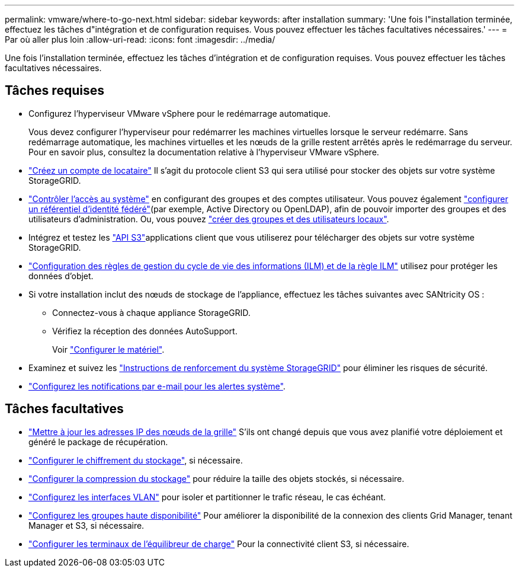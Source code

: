 ---
permalink: vmware/where-to-go-next.html 
sidebar: sidebar 
keywords: after installation 
summary: 'Une fois l"installation terminée, effectuez les tâches d"intégration et de configuration requises. Vous pouvez effectuer les tâches facultatives nécessaires.' 
---
= Par où aller plus loin
:allow-uri-read: 
:icons: font
:imagesdir: ../media/


[role="lead"]
Une fois l'installation terminée, effectuez les tâches d'intégration et de configuration requises. Vous pouvez effectuer les tâches facultatives nécessaires.



== Tâches requises

* Configurez l'hyperviseur VMware vSphere pour le redémarrage automatique.
+
Vous devez configurer l'hyperviseur pour redémarrer les machines virtuelles lorsque le serveur redémarre. Sans redémarrage automatique, les machines virtuelles et les nœuds de la grille restent arrêtés après le redémarrage du serveur. Pour en savoir plus, consultez la documentation relative à l'hyperviseur VMware vSphere.



* link:../admin/managing-tenants.html["Créez un compte de locataire"] Il s'agit du protocole client S3 qui sera utilisé pour stocker des objets sur votre système StorageGRID.
* link:../admin/controlling-storagegrid-access.html["Contrôler l'accès au système"] en configurant des groupes et des comptes utilisateur. Vous pouvez également link:../admin/using-identity-federation.html["configurer un référentiel d'identité fédéré"](par exemple, Active Directory ou OpenLDAP), afin de pouvoir importer des groupes et des utilisateurs d'administration. Ou, vous pouvez link:../admin/managing-users.html#create-a-local-user["créer des groupes et des utilisateurs locaux"].
* Intégrez et testez les link:../s3/configuring-tenant-accounts-and-connections.html["API S3"]applications client que vous utiliserez pour télécharger des objets sur votre système StorageGRID.
* link:../ilm/index.html["Configuration des règles de gestion du cycle de vie des informations (ILM) et de la règle ILM"] utilisez pour protéger les données d'objet.
* Si votre installation inclut des nœuds de stockage de l'appliance, effectuez les tâches suivantes avec SANtricity OS :
+
** Connectez-vous à chaque appliance StorageGRID.
** Vérifiez la réception des données AutoSupport.
+
Voir https://docs.netapp.com/us-en/storagegrid-appliances/installconfig/configuring-hardware.html["Configurer le matériel"^].



* Examinez et suivez les link:../harden/index.html["Instructions de renforcement du système StorageGRID"] pour éliminer les risques de sécurité.
* link:../monitor/email-alert-notifications.html["Configurez les notifications par e-mail pour les alertes système"].




== Tâches facultatives

* link:../maintain/changing-ip-addresses-and-mtu-values-for-all-nodes-in-grid.html["Mettre à jour les adresses IP des nœuds de la grille"] S'ils ont changé depuis que vous avez planifié votre déploiement et généré le package de récupération.
* link:../admin/changing-network-options-object-encryption.html["Configurer le chiffrement du stockage"], si nécessaire.
* link:../admin/configuring-stored-object-compression.html["Configurer la compression du stockage"] pour réduire la taille des objets stockés, si nécessaire.
* link:../admin/configure-vlan-interfaces.html["Configurez les interfaces VLAN"] pour isoler et partitionner le trafic réseau, le cas échéant.
* link:../admin/configure-high-availability-group.html["Configurez les groupes haute disponibilité"] Pour améliorer la disponibilité de la connexion des clients Grid Manager, tenant Manager et S3, si nécessaire.
* link:../admin/configuring-load-balancer-endpoints.html["Configurer les terminaux de l'équilibreur de charge"] Pour la connectivité client S3, si nécessaire.

